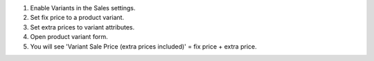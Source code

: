 #. Enable Variants in the Sales settings.
#. Set fix price to a product variant.
#. Set extra prices to variant attributes.
#. Open product variant form.
#. You will see 'Variant Sale Price (extra prices included)' = fix price + extra price.
